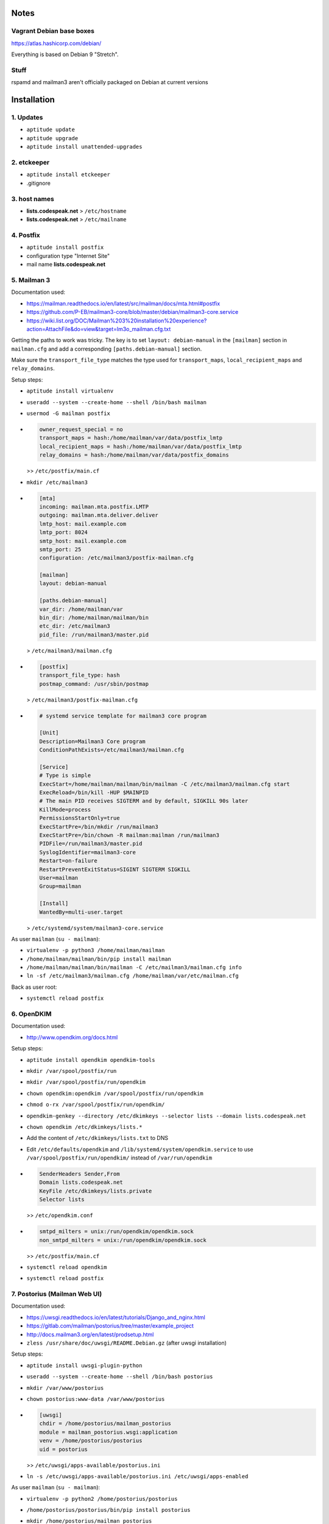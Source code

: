Notes
=====

Vagrant Debian base boxes
-------------------------

https://atlas.hashicorp.com/debian/

Everything is based on Debian 9 "Stretch".

Stuff
-----

rspamd and mailman3 aren't officially packaged on Debian at current versions


Installation
============

1. Updates
----------

- ``aptitude update``
- ``aptitude upgrade``
- ``aptitude install unattended-upgrades``

2. etckeeper
------------

- ``aptitude install etckeeper``
- .gitignore

3. host names
-------------

- **lists.codespeak.net** > ``/etc/hostname``
- **lists.codespeak.net** > ``/etc/mailname``

4. Postfix
----------

- ``aptitude install postfix``
- configuration type "Internet Site"
- mail name **lists.codespeak.net**

5. Mailman 3
------------

Documentation used:

- https://mailman.readthedocs.io/en/latest/src/mailman/docs/mta.html#postfix
- https://github.com/P-EB/mailman3-core/blob/master/debian/mailman3-core.service
- https://wiki.list.org/DOC/Mailman%203%20installation%20experience?action=AttachFile&do=view&target=lm3o_mailman.cfg.txt

Getting the paths to work was tricky.
The key is to set ``layout: debian-manual`` in the ``[mailman]`` section in ``mailman.cfg`` and add a corresponding ``[paths.debian-manual]`` section.

Make sure the ``transport_file_type`` matches the type used for ``transport_maps``, ``local_recipient_maps`` and ``relay_domains``.

Setup steps:

- ``aptitude install virtualenv``
- ``useradd --system --create-home --shell /bin/bash mailman``
- ``usermod -G mailman postfix``
- .. code-block:: ini

    owner_request_special = no
    transport_maps = hash:/home/mailman/var/data/postfix_lmtp
    local_recipient_maps = hash:/home/mailman/var/data/postfix_lmtp
    relay_domains = hash:/home/mailman/var/data/postfix_domains

  >> ``/etc/postfix/main.cf``
- ``mkdir /etc/mailman3``
- .. code-block:: ini

    [mta]
    incoming: mailman.mta.postfix.LMTP
    outgoing: mailman.mta.deliver.deliver
    lmtp_host: mail.example.com
    lmtp_port: 8024
    smtp_host: mail.example.com
    smtp_port: 25
    configuration: /etc/mailman3/postfix-mailman.cfg

    [mailman]
    layout: debian-manual

    [paths.debian-manual]
    var_dir: /home/mailman/var
    bin_dir: /home/mailman/mailman/bin
    etc_dir: /etc/mailman3
    pid_file: /run/mailman3/master.pid

  > ``/etc/mailman3/mailman.cfg``
- .. code-block:: ini

    [postfix]
    transport_file_type: hash
    postmap_command: /usr/sbin/postmap

  > ``/etc/mailman3/postfix-mailman.cfg``
- .. code-block:: ini

    # systemd service template for mailman3 core program

    [Unit]
    Description=Mailman3 Core program
    ConditionPathExists=/etc/mailman3/mailman.cfg

    [Service]
    # Type is simple
    ExecStart=/home/mailman/mailman/bin/mailman -C /etc/mailman3/mailman.cfg start
    ExecReload=/bin/kill -HUP $MAINPID
    # The main PID receives SIGTERM and by default, SIGKILL 90s later
    KillMode=process
    PermissionsStartOnly=true
    ExecStartPre=/bin/mkdir /run/mailman3
    ExecStartPre=/bin/chown -R mailman:mailman /run/mailman3
    PIDFile=/run/mailman3/master.pid
    SyslogIdentifier=mailman3-core
    Restart=on-failure
    RestartPreventExitStatus=SIGINT SIGTERM SIGKILL
    User=mailman
    Group=mailman

    [Install]
    WantedBy=multi-user.target

  > ``/etc/systemd/system/mailman3-core.service``

As user ``mailman`` (``su - mailman``):

- ``virtualenv -p python3 /home/mailman/mailman``
- ``/home/mailman/mailman/bin/pip install mailman``
- ``/home/mailman/mailman/bin/mailman -C /etc/mailman3/mailman.cfg info``
- ``ln -sf /etc/mailman3/mailman.cfg /home/mailman/var/etc/mailman.cfg``

Back as user root:

- ``systemctl reload postfix``

6. OpenDKIM
-----------

Documentation used:

- http://www.opendkim.org/docs.html

Setup steps:

- ``aptitude install opendkim opendkim-tools``
- ``mkdir /var/spool/postfix/run``
- ``mkdir /var/spool/postfix/run/opendkim``
- ``chown opendkim:opendkim /var/spool/postfix/run/opendkim``
- ``chmod o-rx /var/spool/postfix/run/opendkim/``
- ``opendkim-genkey --directory /etc/dkimkeys --selector lists --domain lists.codespeak.net``
- ``chown opendkim /etc/dkimkeys/lists.*``
- Add the content of ``/etc/dkimkeys/lists.txt`` to DNS
- Edit ``/etc/defaults/opendkim`` and ``/lib/systemd/system/opendkim.service`` to use ``/var/spool/postfix/run/opendkim/`` instead of ``/var/run/opendkim``
- .. code-block::

    SenderHeaders Sender,From
    Domain lists.codespeak.net
    KeyFile /etc/dkimkeys/lists.private
    Selector lists

  >> ``/etc/opendkim.conf``
- .. code-block::

    smtpd_milters = unix:/run/opendkim/opendkim.sock
    non_smtpd_milters = unix:/run/opendkim/opendkim.sock

  >> ``/etc/postfix/main.cf``
- ``systemctl reload opendkim``
- ``systemctl reload postfix``

7. Postorius (Mailman Web UI)
-----------------------------

Documentation used:

- https://uwsgi.readthedocs.io/en/latest/tutorials/Django_and_nginx.html
- https://gitlab.com/mailman/postorius/tree/master/example_project
- http://docs.mailman3.org/en/latest/prodsetup.html
- ``zless /usr/share/doc/uwsgi/README.Debian.gz`` (after uwsgi installation)

Setup steps:

- ``aptitude install uwsgi-plugin-python``
- ``useradd --system --create-home --shell /bin/bash postorius``
- ``mkdir /var/www/postorius``
- ``chown postorius:www-data /var/www/postorius``
- .. code-block:: ini

    [uwsgi]
    chdir = /home/postorius/mailman_postorius
    module = mailman_postorius.wsgi:application
    venv = /home/postorius/postorius
    uid = postorius

  >> ``/etc/uwsgi/apps-available/postorius.ini``
- ``ln -s /etc/uwsgi/apps-available/postorius.ini /etc/uwsgi/apps-enabled``

As user ``mailman`` (``su - mailman``):

- ``virtualenv -p python2 /home/postorius/postorius``
- ``/home/postorius/postorius/bin/pip install postorius``
- ``mkdir /home/postorius/mailman_postorius``
- ``/home/postorius/postorius/bin/django-admin startproject mailman_postorius /home/postorius/mailman_postorius``
- .. code-block:: diff

    diff -ru a/mailman_postorius/settings.py b/mailman_postorius/settings.py
    --- a/mailman_postorius/settings.py
    +++ b/mailman_postorius/settings.py
    @@ -25,7 +25,7 @@
     # SECURITY WARNING: don't run with debug turned on in production!
    -DEBUG = True
    +DEBUG = False

    -ALLOWED_HOSTS = []
    +ALLOWED_HOSTS = ['127.0.0.1', 'localhost', 'lists.codespeak.net']


     # Application definition
    @@ -35,18 +35,27 @@
         'django.contrib.auth',
         'django.contrib.contenttypes',
         'django.contrib.sessions',
    +    'django.contrib.sites',
         'django.contrib.messages',
         'django.contrib.staticfiles',
    +    'postorius',
    +    'django_mailman3',
    +    'django_gravatar',
    +    'allauth',
    +    'allauth.account',
    +    'allauth.socialaccount',
     ]

    -MIDDLEWARE = [
    +MIDDLEWARE_CLASSES = [
         'django.middleware.security.SecurityMiddleware',
         'django.contrib.sessions.middleware.SessionMiddleware',
         'django.middleware.common.CommonMiddleware',
         'django.middleware.csrf.CsrfViewMiddleware',
    +    'django.middleware.locale.LocaleMiddleware',
         'django.contrib.auth.middleware.AuthenticationMiddleware',
    +    'django.contrib.auth.middleware.SessionAuthenticationMiddleware',
         'django.contrib.messages.middleware.MessageMiddleware',
         'django.middleware.clickjacking.XFrameOptionsMiddleware',
    +    'postorius.middleware.PostoriusMiddleware',
     ]

     ROOT_URLCONF = 'mailman_postorius.urls'
    @@ -59,9 +68,16 @@
             'OPTIONS': {
                 'context_processors': [
                     'django.template.context_processors.debug',
    +                'django.template.context_processors.i18n',
    +                'django.template.context_processors.media',
    +                'django.template.context_processors.static',
    +                'django.template.context_processors.tz',
    +                'django.template.context_processors.csrf',
                     'django.template.context_processors.request',
                     'django.contrib.auth.context_processors.auth',
                     'django.contrib.messages.context_processors.messages',
    +                'django_mailman3.context_processors.common',
    +                'postorius.context_processors.postorius',
                 ],
             },
         },
    @@ -76,7 +92,7 @@
     DATABASES = {
         'default': {
             'ENGINE': 'django.db.backends.sqlite3',
    -        'NAME': os.path.join(BASE_DIR, 'db.sqlite3'),
    +        'NAME': os.path.join(BASE_DIR, 'postorius.db'),
         }
     }

    @@ -118,3 +134,44 @@
     # https://docs.djangoproject.com/en/1.11/howto/static-files/

     STATIC_URL = '/static/'
    +
    +# Absolute path to the directory static files should be collected to.
    +# Don't put anything in this directory yourself; store your static files
    +# in apps' "static/" subdirectories and in STATICFILES_DIRS.
    +# Example: "/var/www/example.com/static/"
    +STATIC_ROOT = os.path.join(BASE_DIR, 'static')
    +
    +SITE_ID = 1
    +SITE_URL = 'lists.codespeak.net'
    +SITE_NAME = 'lists.codespeak.net'
    +
    +LOGIN_URL = 'account_login'
    +LOGIN_REDIRECT_URL = 'list_index'
    +LOGOUT_URL = 'account_logout'
    +
    +# Mailman API credentials
    +MAILMAN_REST_API_URL = 'http://localhost:8001'
    +MAILMAN_REST_API_USER = 'restadmin'
    +MAILMAN_REST_API_PASS = 'restpass'
    +
    +# From Address for emails sent to users
    +DEFAULT_FROM_EMAIL = 'postorius@lists.codespeak.net'
    +# From Address for emails sent to admins
    +SERVER_EMAIL = 'root@lists.codespeak.net'
    +# Compatibility with Bootstrap 3
    +from django.contrib.messages import constants as messages
    +MESSAGE_TAGS = {
    +    messages.ERROR: 'danger'
    +}
    +
    +
    +AUTHENTICATION_BACKENDS = (
    +    'django.contrib.auth.backends.ModelBackend',
    +    'allauth.account.auth_backends.AuthenticationBackend',
    +)
    +
    +# Django Allauth
    +ACCOUNT_AUTHENTICATION_METHOD = "username_email"
    +ACCOUNT_EMAIL_REQUIRED = True
    +ACCOUNT_EMAIL_VERIFICATION = "mandatory"
    +ACCOUNT_DEFAULT_HTTP_PROTOCOL = "https"
    +ACCOUNT_UNIQUE_EMAIL  = True
    +
    +
    diff -ru a/mailman_postorius/urls.py b/mailman_postorius/urls.py
    --- a/mailman_postorius/urls.py
    +++ b/mailman_postorius/urls.py
    @@ -13,9 +13,19 @@
         1. Import the include() function: from django.conf.urls import url, include
         2. Add a URL to urlpatterns:  url(r'^blog/', include('blog.urls'))
     """
    -from django.conf.urls import url
    +from django.conf.urls import include, url
     from django.contrib import admin
    +from django.core.urlresolvers import reverse_lazy
    +from django.views.generic import RedirectView

     urlpatterns = [
    +    url(r'^$', RedirectView.as_view(
    +        url=reverse_lazy('list_index'),
    +        permanent=False)),
    +    url(r'^postorius/', include('postorius.urls')),
    +    #url(r'^hyperkitty/', include('hyperkitty.urls')),
    +    url(r'', include('django_mailman3.urls')),
    +    url(r'^accounts/', include('allauth.urls')),
    +    # Django admin
         url(r'^admin/', admin.site.urls),
     ]
    diff -ru a/manage.py b/manage.py
    --- a/manage.py
    +++ b/manage.py
    @@ -1,4 +1,4 @@
    -#!/usr/bin/env python
    +#!/home/postorius/postorius/bin/python
     import os
     import sys

- Make sure your domain is included in ``ALLOWED_HOSTS`` of ``settings.py``
- ``/home/postorius/mailman_postorius/manage.py collectstatic``
- ``/home/postorius/mailman_postorius/manage.py migrate``
- ``sqlite3 /home/postorius/mailman_postorius/postorius.db``
    - ``update auth_user set is_superuser=1 where email='mail@florian-schulze.net';``
    - ``update django_site set domain='lists.codespeak.net' where id=1;``
    - ``update django_site set name='lists.codespeak.net' where id=1;``

Back as user root:

- ``systemctl reload uwsgi``

8. Nginx
--------

- ``aptitude install nginx``
- .. code-block:: nginx

    server {
        listen 80;

        server_name lists.codespeak.net;

        location /static/ {
            alias /var/www/postorius/;
        }

        location / {
            include uwsgi_params;
            uwsgi_pass unix:/run/uwsgi/app/postorius/socket;
        }
    }

  > ``/etc/nginx/sites-available/lists
- ``ln -s /etc/nginx/sites-available/lists /etc/nginx/sites-enabled/``
- ``systemctl reload nginx``

9. Let's Encrypt
----------------

Documentation used:

- https://github.com/lukas2511/dehydrated
- https://hynek.me/articles/hardening-your-web-servers-ssl-ciphers/

Setup steps:

- ``aptitude install dehydrated``
- .. code-block:: bash

    CONTACT_EMAIL="admins@lists.codespeak.net"

  > ``/etc/dehydrated/conf.d/contact_email.sh``
- .. code-block:: bash

    BASEDIR=/etc/dehydrated

  > ``/etc/dehydrated/conf.d/basedir.sh``
- .. code-block:: bash

    HOOK="/etc/dehydrated/hook.sh"

  > ``/etc/dehydrated/conf.d/hook.sh``
- .. code-block:: bash

    #!/bin/sh
    set -e
    set -u
    case "$1" in
        "deploy_cert")
            systemctl reload nginx
            ;;
        *)
            return
    esac

  > ``/etc/dehydrated/hook.sh``
- ``chmod u+x /etc/dehydrated/hook.sh``
- .. code-block:: bash

    CA="https://acme-staging.api.letsencrypt.org/directory"
    CA_TERMS="https://acme-staging.api.letsencrypt.org/terms"

  > ``/etc/dehydrated/conf.d/staging.sh``
- .. code-block:: diff

    diff --git a/nginx/sites-available/lists b/nginx/sites-available/lists
    index 3b1ebee..0297b9f 100644
    --- a/nginx/sites-available/lists
    +++ b/nginx/sites-available/lists
    @@ -3,6 +3,10 @@ server {

        server_name lists.codespeak.net;

    +   location /.well-known/acme-challenge {
    +       alias /var/lib/dehydrated/acme-challenges;
    +   }
    +
        location /static/ {
            alias /var/www/postorius/;
        }
- **lists.codespeak.net** > ``/etc/dehydrated/domains.txt``
- ``systemctl reload nginx``
- ``dehydrated -c``
- .. code-block:: diff

    diff --git a/nginx/sites-available/lists b/nginx/sites-available/lists
    index 3b1ebee..0297b9f 100644
    --- a/nginx/sites-available/lists
    +++ b/nginx/sites-available/lists
    @@ -7,6 +7,18 @@ server {
                    alias /var/lib/dehydrated/acme-challenges;
            }

    +       location / {
    +               return 302 https://$http_host$request_uri;
    +       }
    +}
    +
    +server {
    +       listen 443 ssl;
    +       server_name lists.codespeak.net;
    +
    +       ssl_certificate /var/lib/dehydrated/certs/lists.codespeak.net/fullchain.pem;
    +       ssl_certificate_key /var/lib/dehydrated/certs/lists.codespeak.net/privkey.pem;
    +
            location /static/ {
                    alias /var/www/postorius/;
            }
- ``systemctl reload nginx``
- Check certificate with browser, should be from staging server
- ``git rm dehydrated/conf.d/staging.sh``
- Now we run dehydrated again with the real server and use ``-x`` to force certificate renewal
- ``dehydrated -c -x``
- The hook should have been called this time, so we don't need to reload nginx manually
- Check certificate with browser, should be valid now
- ``openssl dhparam -out /etc/nginx/dhparam.pem 4096`` — take a long walk for this
- .. code-block:: diff

    diff --git a/nginx/nginx.conf b/nginx/nginx.conf
    index 6e57ea9..55ae279 100644
    --- a/nginx/nginx.conf
    +++ b/nginx/nginx.conf
    @@ -31,8 +31,11 @@ http {
            # SSL Settings
            ##

    +       # see https://hynek.me/articles/hardening-your-web-servers-ssl-ciphers/
            ssl_protocols TLSv1 TLSv1.1 TLSv1.2; # Dropping SSLv3, ref: POODLE
            ssl_prefer_server_ciphers on;
    +       ssl_ciphers ECDH+AESGCM:DH+AESGCM:ECDH+AES256:DH+AES256:ECDH+AES128:DH+AES:RSA+AESGCM:RSA+AES:!aNULL:!MD5:!DSS;
    +       ssl_dhparam dhparam.pem;

            ##
            # Logging Settings
- ``systemctl reload nginx``
- Use https://www.ssllabs.com/ssltest/analyze.html?d=lists.codespeak.net&hideResults=on&latest to check your domain
- If wanted, you can do more, see https://observatory.mozilla.org/analyze.html?host=lists.codespeak.net
- .. code-block:: bash

    #!/bin/sh
    set -e
    set -u
    /usr/bin/dehydrated -c

  > ``/etc/cron.weekly/dehydrated``
- ``chmod u+x /etc/cron.weekly/dehydrated``

10. rspamd
----------

Documentation used:

- https://rspamd.com/

Setup steps:

- ``https://rspamd.com/apt-stable/gpg.key | apt-key add -``
- .. code-block::

    deb http://rspamd.com/apt-stable/ stretch main
    deb-src http://rspamd.com/apt-stable/ stretch main

  > ``/etc/apt/sources.list.d/rspamd.list``
- ``aptitude update``
- ``aptitude install rspamd``
- .. code-block::

    bind_socket = "localhost:11333";
    enabled = false;

  > ``/etc/rspamd/local.d/worker-normal.inc``
- .. code-block:: nginx

    bind_socket = "localhost:11332";
    milter = yes; # Enable milter mode
    timeout = 120s; # Needed for Milter usually
    upstream "local" {
      default = yes; # Self-scan upstreams are always default
      self_scan = yes; # Enable self-scan
    }

  > ``/etc/rspamd/local.d/worker-proxy.inc``
- ``systemctl reload rspamd``
- .. code-block:: diff

    diff --git a/postfix/main.cf b/postfix/main.cf
    index aaf6f7e..a400d58 100644
    --- a/postfix/main.cf
    +++ b/postfix/main.cf
    @@ -47,6 +47,6 @@ owner_request_special = no
     transport_maps = hash:/home/mailman/var/data/postfix_lmtp
     local_recipient_maps = hash:/home/mailman/var/data/postfix_lmtp
     relay_domains = hash:/home/mailman/var/data/postfix_domains
    -smtpd_milters = unix:/run/opendkim/opendkim.sock
    +smtpd_milters = unix:/run/opendkim/opendkim.sock, inet:localhost:11332
     non_smtpd_milters = unix:/run/opendkim/opendkim.sock

- ``systemctl reload postfix``

11. borgbackup
--------------

Documentation used:

- https://borgbackup.readthedocs.io/en/stable/index.html

Setup steps:

- ``aptitude install borgbackup``
- ``ssh-keygen -t rsa -b 4096``
- Use ssh key on destination host according to https://borgbackup.readthedocs.io/en/stable/deployment.html#restrictions
- Create passphrase with ``python -c "import os, binascii; print binascii.hexlify(os.urandom(16))"``
- ``borg init backup@backup:full`` with passphrase that is used as ``BORG_PASSPHRASE`` in next step
- ¡Keep the passphrase in a safe place somewhere, so you can access the backup later on!
- .. code-block:: bash

    #!/bin/sh
    set -e
    set -u
    export BORG_PASSPHRASE=
    REPOSITORY=backup@backup:full

    if [ -z $BORG_PASSPHRASE ]; then
        echo Missing passphrase!
        exit 1
    fi

    borg create -v --stats \
        $REPOSITORY::'{hostname}-{now:%Y%m%d-%H%M}' \
        /etc \
        /home \
        /root \
        /var

    borg prune -v --list $REPOSITORY --prefix '{hostname}-' \
        --keep-hourly=24 --keep-daily=7 --keep-weekly=4 --keep-monthly=6

  > ``/etc/cron.hourly/zz-backup``
- It's named ``zz-backup`` to run last
- ``chmod 0700 /etc/cron.hourly/zz-backup``

Todo
====

- Try without ``SITE_ID``
